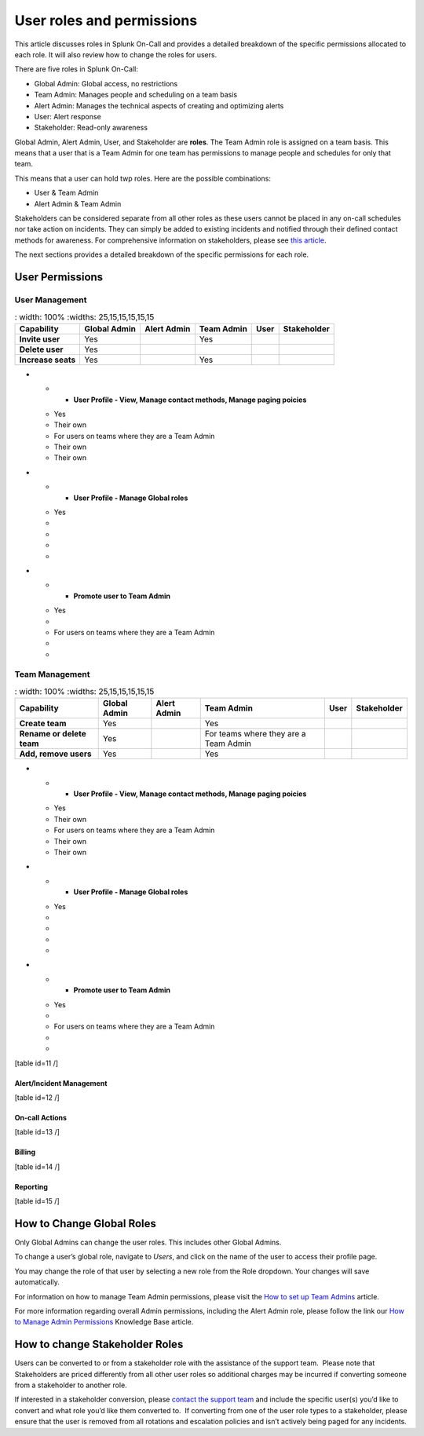 .. _spoc-system-requirements:

*********************************
User roles and permissions
*********************************

This article discusses roles in Splunk On-Call and provides a detailed breakdown of the specific permissions allocated to each role. It will
also review how to change the roles for users.

There are five roles in Splunk On-Call:

-  Global Admin: Global access, no restrictions
-  Team Admin: Manages people and scheduling on a team basis
-  Alert Admin: Manages the technical aspects of creating and optimizing alerts
-  User: Alert response
-  Stakeholder: Read-only awareness

Global Admin, Alert Admin, User, and Stakeholder are :strong:`roles`. The Team Admin role is assigned on a team basis. This means that a user
that is a Team Admin for one team has permissions to manage people and schedules for only that team.

This means that a user can hold twp roles. Here are the possible combinations:

-  User & Team Admin
-  Alert Admin & Team Admin

Stakeholders can be considered separate from all other roles as these users cannot be placed in any on-call schedules nor take action on
incidents. They can simply be added to existing incidents and notified through their defined contact methods for awareness. For comprehensive
information on stakeholders, please see `this article <https://help.victorops.com/knowledge-base/stakeholders/>`__.

The next sections provides a detailed breakdown of the specific
permissions for each role.

User Permissions
=========================

User Management
---------------------

.. list-table::
   : width: 100%
   :widths: 25,15,15,15,15,15

  * - :strong:`Capability`
    - :strong:`Global Admin`
    - :strong:`Alert Admin`
    - :strong:`Team Admin`
    - :strong:`User`
    - :strong:`Stakeholder`

  * - :strong:`Invite user`
    - Yes
    - 
    - Yes
    - 
    - 
  
  * - :strong:`Delete user`
    - Yes
    - 
    - 
    - 
    - 

  * - :strong:`Increase seats`
    - Yes
    - 
    - Yes
    - 
    - 
    
-   * - :strong:`User Profile - View, Manage contact methods, Manage paging poicies`
    - Yes
    - Their own
    - For users on teams where they are a Team Admin
    - Their own
    - Their own

-   * - :strong:`User Profile - Manage Global roles`
    - Yes
    - 
    - 
    - 
    - 

-   * - :strong:`Promote user to Team Admin`
    - Yes
    - 
    - For users on teams where they are a Team Admin
    - 
    - 




Team Management
--------------------

.. list-table::
   : width: 100%
   :widths: 25,15,15,15,15,15

  * - :strong:`Capability`
    - :strong:`Global Admin`
    - :strong:`Alert Admin`
    - :strong:`Team Admin`
    - :strong:`User`
    - :strong:`Stakeholder`

  * - :strong:`Create team`
    - Yes
    - 
    - Yes
    - 
    - 
  
  * - :strong:`Rename or delete team`
    - Yes
    - 
    - For teams where they are a Team Admin
    - 
    - 

  * - :strong:`Add, remove users`
    - Yes
    - 
    - Yes
    - 
    - 
    
-   * - :strong:`User Profile - View, Manage contact methods, Manage paging poicies`
    - Yes
    - Their own
    - For users on teams where they are a Team Admin
    - Their own
    - Their own

-   * - :strong:`User Profile - Manage Global roles`
    - Yes
    - 
    - 
    - 
    - 

-   * - :strong:`Promote user to Team Admin`
    - Yes
    - 
    - For users on teams where they are a Team Admin
    - 
    - 


[table id=11 /]

Alert/Incident Management
~~~~~~~~~~~~~~~~~~~~~~~~~

[table id=12 /]

On-call Actions
~~~~~~~~~~~~~~~

[table id=13 /]

Billing
~~~~~~~

[table id=14 /]

Reporting
~~~~~~~~~

[table id=15 /]

How to Change Global Roles
==========================

Only Global Admins can change the user roles. This includes other Global
Admins.

To change a user’s global role, navigate to *Users*, and click on the
name of the user to access their profile page.

You may change the role of that user by selecting a new role from the
Role dropdown. Your changes will save automatically.

For information on how to manage Team Admin permissions, please visit
the `How to set up Team
Admins <https://help.victorops.com/knowledge-base/how-to-set-up-team-admins/>`__
article.

For more information regarding overall Admin permissions, including the
Alert Admin role, please follow the link our `How to Manage Admin
Permissions <https://help.victorops.com/knowledge-base/manage-admin-permissions/>`__
Knowledge Base article.

How to change Stakeholder Roles
===============================

Users can be converted to or from a stakeholder role with the assistance
of the support team.  Please note that Stakeholders are priced
differently from all other user roles so additional charges may be
incurred if converting someone from a stakeholder to another role.

If interested in a stakeholder conversion, please `contact the support
team <https://help.victorops.com/knowledge-base/how-to-contact-splunk-on-call-support/>`__
and include the specific user(s) you’d like to convert and what role
you’d like them converted to.  If converting from one of the user role
types to a stakeholder, please ensure that the user is removed from all
rotations and escalation policies and isn’t actively being paged for any
incidents.
